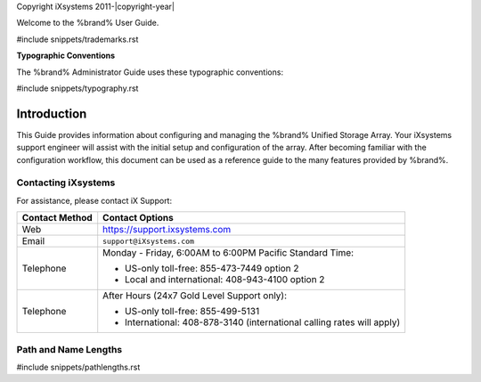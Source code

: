Copyright iXsystems 2011-|copyright-year|


.. raw:: latex

   \par--TABLEOFCONTENTS--\par
   \pagestyle{frontmatter}
   \section*{Welcome}\addcontentsline{toc}{section}{Welcome}


Welcome to the %brand% User Guide.


#include snippets/trademarks.rst


.. raw:: latex

   \pagebreak
   \section*{Typographic Conventions}
   \addcontentsline{toc}{section}{Typographic Conventions}


**Typographic Conventions**

The %brand% Administrator Guide uses these typographic conventions:


#include snippets/typography.rst


.. raw:: latex

   \pagestyle{frontmatter}


Introduction
------------

This Guide provides information about configuring and managing the
%brand% Unified Storage Array. Your iXsystems support engineer will
assist with the initial setup and configuration of the array. After
becoming familiar with the configuration workflow, this document can
be used as a reference guide to the many features provided by %brand%.


.. index:: Contacting iXsystems
.. _Contacting iXsystems:

Contacting iXsystems
~~~~~~~~~~~~~~~~~~~~

For assistance, please contact iX Support:


.. tabularcolumns:: |>{\RaggedRight}p{\dimexpr 0.25\linewidth-2\tabcolsep}
                    |>{\RaggedRight}p{\dimexpr 0.60\linewidth-2\tabcolsep}|

.. table::
   :class: longtable

   +------------------+-----------------------------------------------------------+
   | Contact Method   | Contact Options                                           |
   +==================+===========================================================+
   | Web              | `<https://support.ixsystems.com>`__                       |
   +------------------+-----------------------------------------------------------+
   | Email            | :literal:`support@iXsystems.com`                          |
   +------------------+-----------------------------------------------------------+
   | Telephone        | Monday - Friday, 6:00AM to 6:00PM Pacific Standard Time:  |
   |                  |                                                           |
   |                  | * US-only toll-free: 855-473-7449 option 2                |
   |                  |                                                           |
   |                  | * Local and international: 408-943-4100 option 2          |
   +------------------+-----------------------------------------------------------+
   | Telephone        | After Hours (24x7 Gold Level Support only):               |
   |                  |                                                           |
   |                  | * US-only toll-free: 855-499-5131                         |
   |                  |                                                           |
   |                  | * International: 408-878-3140 (international calling      |
   |                  |   rates will apply)                                       |
   +------------------+-----------------------------------------------------------+


.. index:: Path and Name Lengths
.. _Path and Name Lengths:

Path and Name Lengths
~~~~~~~~~~~~~~~~~~~~~

#include snippets/pathlengths.rst
